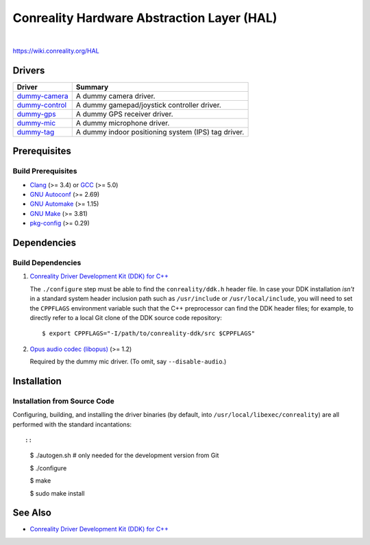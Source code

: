 *******************************************
Conreality Hardware Abstraction Layer (HAL)
*******************************************

.. image:: https://img.shields.io/badge/license-Public%20Domain-blue.svg
   :alt: Project license
   :target: https://unlicense.org/

.. image:: https://img.shields.io/travis/conreality/conreality-hal/master.svg
   :alt: Travis CI build status
   :target: https://travis-ci.org/conreality/conreality-hal

|

https://wiki.conreality.org/HAL

Drivers
=======

=============== ================================================================
Driver          Summary
=============== ================================================================
dummy-camera_   A dummy camera driver.
dummy-control_  A dummy gamepad/joystick controller driver.
dummy-gps_      A dummy GPS receiver driver.
dummy-mic_      A dummy microphone driver.
dummy-tag_      A dummy indoor positioning system (IPS) tag driver.
=============== ================================================================

.. _dummy-camera:  https://github.com/conreality/conreality-hal/tree/master/dummy-camera
.. _dummy-control: https://github.com/conreality/conreality-hal/tree/master/dummy-control
.. _dummy-gps:     https://github.com/conreality/conreality-hal/tree/master/dummy-gps
.. _dummy-mic:     https://github.com/conreality/conreality-hal/tree/master/dummy-mic
.. _dummy-tag:     https://github.com/conreality/conreality-hal/tree/master/dummy-tag

Prerequisites
=============

Build Prerequisites
-------------------

* Clang_ (>= 3.4) or GCC_ (>= 5.0)
* `GNU Autoconf`_ (>= 2.69)
* `GNU Automake`_ (>= 1.15)
* `GNU Make`_ (>= 3.81)
* pkg-config_ (>= 0.29)

.. _Clang:        https://clang.llvm.org/
.. _GCC:          https://gcc.gnu.org/
.. _GNU Autoconf: https://www.gnu.org/software/autoconf/
.. _GNU Automake: https://www.gnu.org/software/automake/
.. _GNU Make:     https://www.gnu.org/software/make/
.. _pkg-config:   https://www.freedesktop.org/wiki/Software/pkg-config/

Dependencies
============

Build Dependencies
------------------

1. `Conreality Driver Development Kit (DDK) for C++
   <https://github.com/conreality/conreality-ddk>`__

   The ``./configure`` step must be able to find the ``conreality/ddk.h``
   header file. In case your DDK installation *isn't* in a standard system
   header inclusion path such as ``/usr/include`` or ``/usr/local/include``,
   you will need to set the ``CPPFLAGS`` environment variable such that the
   C++ preprocessor can find the DDK header files; for example, to directly
   refer to a local Git clone of the DDK source code repository::

      $ export CPPFLAGS="-I/path/to/conreality-ddk/src $CPPFLAGS"

2. `Opus audio codec (libopus) <https://github.com/xiph/opus>`__ (>= 1.2)

   Required by the dummy mic driver. (To omit, say ``--disable-audio``.)

Installation
============

Installation from Source Code
-----------------------------

Configuring, building, and installing the driver binaries (by default, into
``/usr/local/libexec/conreality``) are all performed with the standard
incantations::

::

   $ ./autogen.sh   # only needed for the development version from Git

   $ ./configure

   $ make

   $ sudo make install

See Also
========

* `Conreality Driver Development Kit (DDK) for C++
  <https://github.com/conreality/conreality-ddk>`__
